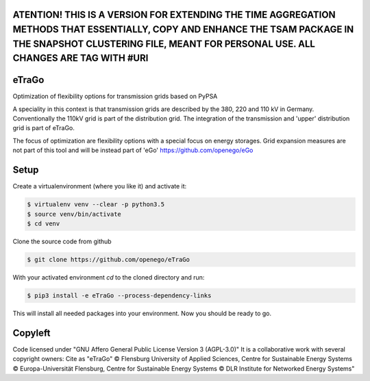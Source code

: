 .. image:: https://readthedocs.org/projects/etrago/badge/?version=latest
    :target: http://etrago.readthedocs.io/en/latest/?badge=latest
    :alt: Documentation Status

ATENTION! THIS IS A VERSION FOR EXTENDING THE TIME AGGREGATION METHODS THAT ESSENTIALLY, COPY AND ENHANCE THE TSAM PACKAGE IN THE SNAPSHOT CLUSTERING FILE, MEANT FOR PERSONAL USE. ALL CHANGES ARE TAG WITH #URI
==========

eTraGo
======

Optimization of flexibility options for transmission grids based on PyPSA

A speciality in this context is that transmission grids are described by the
380, 220 and 110 kV in Germany. Conventionally the 110kV grid is part of the
distribution grid. The integration of the transmission and 'upper' distribution
grid is part of eTraGo.

The focus of optimization are flexibility options with a special focus on
energy storages. Grid expansion measures are not part of this tool and will be
instead part of 'eGo' https://github.com/openego/eGo


Setup
=========================


Create a virtualenvironment (where you like it) and activate it:

.. code-block::

   $ virtualenv venv --clear -p python3.5
   $ source venv/bin/activate
   $ cd venv

Clone the source code from github

.. code-block::

   $ git clone https://github.com/openego/eTraGo


With your activated environment `cd` to the cloned directory and run:

.. code-block::

   $ pip3 install -e eTraGo --process-dependency-links


This will install all needed packages into your environment. Now you should be
ready to go.

Copyleft
=========================

Code licensed under "GNU Affero General Public License Version 3 (AGPL-3.0)"
It is a collaborative work with several copyright owners:
Cite as "eTraGo" © Flensburg University of Applied Sciences, Centre for
Sustainable Energy Systems © Europa-Universität Flensburg, Centre for
Sustainable Energy Systems © DLR Institute for Networked Energy Systems"

